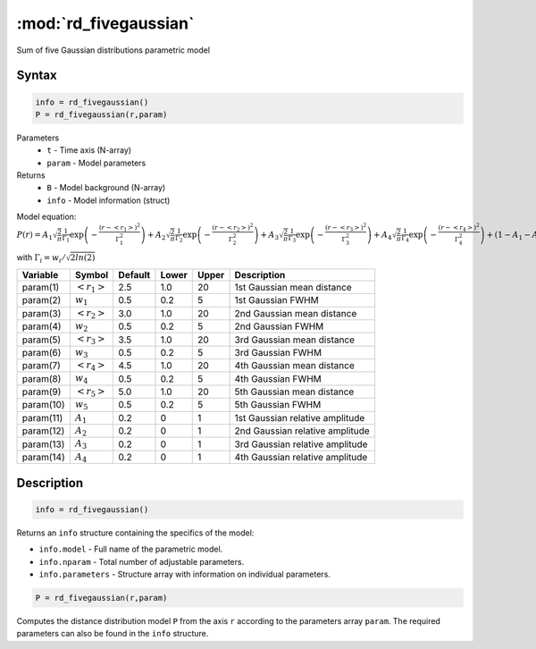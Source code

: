 .. highlight:: matlab
.. _rd_fivegaussian:


************************
:mod:`rd_fivegaussian`
************************

Sum of five Gaussian distributions parametric model

Syntax
=========================================

.. code-block:: matlab

        info = rd_fivegaussian()
        P = rd_fivegaussian(r,param)

Parameters
    *   ``t`` - Time axis (N-array)
    *   ``param`` - Model parameters
Returns
    *   ``B`` - Model background (N-array)
    *   ``info`` - Model information (struct)

Model equation: :math:`P(r) = A_1\sqrt{\frac{2}{\pi}}\frac{1}{\Gamma_1}\exp\left(-\frac{(r-\left<r_1\right>)^2}{\Gamma_1^2}\right) + A_2\sqrt{\frac{2}{\pi}}\frac{1}{\Gamma_2}\exp\left(-\frac{(r-\left<r_2\right>)^2}{\Gamma_2^2}\right) + A_3\sqrt{\frac{2}{\pi}}\frac{1}{\Gamma_3}\exp\left(-\frac{(r-\left<r_3\right>)^2}{\Gamma_3^2}\right) +  A_4\sqrt{\frac{2}{\pi}}\frac{1}{\Gamma_4}\exp\left(-\frac{(r-\left<r_4\right>)^2}{\Gamma_4^2}\right) + (1 - A_1 - A_2 - A_3 - A_4)\sqrt{\frac{2}{\pi}}\frac{1}{\Gamma_5}\exp\left(-\frac{(r-\left<r_5\right>)^2}{\Gamma_5^2}\right)`

with :math:`\Gamma_i = w_i/\sqrt{2ln(2)}`

========== ======================== ========= ======== ========= ===================================
 Variable   Symbol                    Default   Lower    Upper       Description
========== ======================== ========= ======== ========= ===================================
param(1)   :math:`\left<r_1\right>`     2.5     1.0        20         1st Gaussian mean distance
param(2)   :math:`w_1`                  0.5     0.2        5          1st Gaussian FWHM
param(3)   :math:`\left<r_2\right>`     3.0     1.0        20         2nd Gaussian mean distance
param(4)   :math:`w_2`                  0.5     0.2        5          2nd Gaussian FWHM
param(5)   :math:`\left<r_3\right>`     3.5     1.0        20         3rd Gaussian mean distance
param(6)   :math:`w_3`                  0.5     0.2        5          3rd Gaussian FWHM
param(7)   :math:`\left<r_4\right>`     4.5     1.0        20         4th Gaussian mean distance
param(8)   :math:`w_4`                  0.5     0.2        5          4th Gaussian FWHM
param(9)   :math:`\left<r_5\right>`     5.0     1.0        20         5th Gaussian mean distance
param(10)   :math:`w_5`                 0.5     0.2        5          5th Gaussian FWHM
param(11)   :math:`A_1`                 0.2     0          1          1st Gaussian relative amplitude
param(12)  :math:`A_2`                  0.2     0          1          2nd Gaussian relative amplitude
param(13)  :math:`A_3`                  0.2     0          1          3rd Gaussian relative amplitude
param(14)  :math:`A_4`                  0.2     0          1          4th Gaussian relative amplitude
========== ======================== ========= ======== ========= ===================================

Description
=========================================

.. code-block:: matlab

        info = rd_fivegaussian()

Returns an ``info`` structure containing the specifics of the model:

* ``info.model`` -  Full name of the parametric model.
* ``info.nparam`` -  Total number of adjustable parameters.
* ``info.parameters`` - Structure array with information on individual parameters.

.. code-block:: matlab

    P = rd_fivegaussian(r,param)

Computes the distance distribution model ``P`` from the axis ``r`` according to the parameters array ``param``. The required parameters can also be found in the ``info`` structure.

